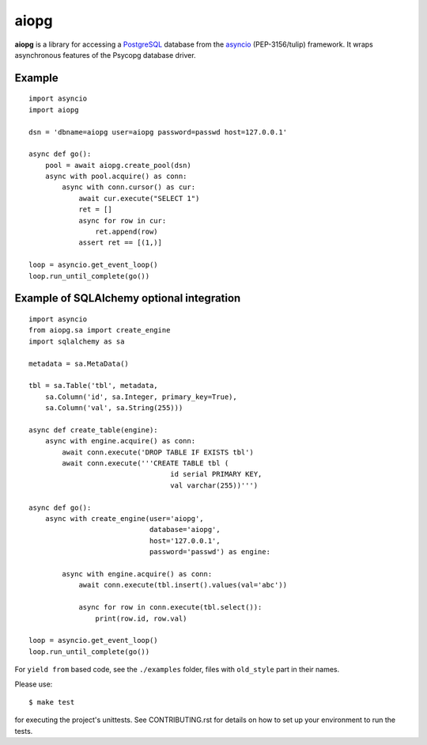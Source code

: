 aiopg
=====
.. image:: https://travis-ci.org/aio-libs/aiopg.svg?branch=master
    :target: https://travis-ci.org/aio-libs/aiopg
.. image:: https://coveralls.io/repos/aio-libs/aiopg/badge.svg
    :target: https://coveralls.io/r/aio-libs/aiopg

**aiopg** is a library for accessing a PostgreSQL_ database
from the asyncio_ (PEP-3156/tulip) framework. It wraps
asynchronous features of the Psycopg database driver.

Example
-------

::

    import asyncio
    import aiopg

    dsn = 'dbname=aiopg user=aiopg password=passwd host=127.0.0.1'

    async def go():
        pool = await aiopg.create_pool(dsn)
        async with pool.acquire() as conn:
            async with conn.cursor() as cur:
                await cur.execute("SELECT 1")
                ret = []
                async for row in cur:
                    ret.append(row)
                assert ret == [(1,)]

    loop = asyncio.get_event_loop()
    loop.run_until_complete(go())


Example of SQLAlchemy optional integration
------------------------------------------

::

   import asyncio
   from aiopg.sa import create_engine
   import sqlalchemy as sa

   metadata = sa.MetaData()

   tbl = sa.Table('tbl', metadata,
       sa.Column('id', sa.Integer, primary_key=True),
       sa.Column('val', sa.String(255)))

   async def create_table(engine):
       async with engine.acquire() as conn:
           await conn.execute('DROP TABLE IF EXISTS tbl')
           await conn.execute('''CREATE TABLE tbl (
                                     id serial PRIMARY KEY,
                                     val varchar(255))''')

   async def go():
       async with create_engine(user='aiopg',
                                database='aiopg',
                                host='127.0.0.1',
                                password='passwd') as engine:

           async with engine.acquire() as conn:
               await conn.execute(tbl.insert().values(val='abc'))

               async for row in conn.execute(tbl.select()):
                   print(row.id, row.val)

   loop = asyncio.get_event_loop()
   loop.run_until_complete(go())

For ``yield from`` based code, see the ``./examples`` folder, files with
``old_style`` part in their names.

.. _PostgreSQL: http://www.postgresql.org/
.. _asyncio: http://docs.python.org/3.4/library/asyncio.html

Please use::

   $ make test

for executing the project's unittests.  See CONTRIBUTING.rst for details
on how to set up your environment to run the tests.
